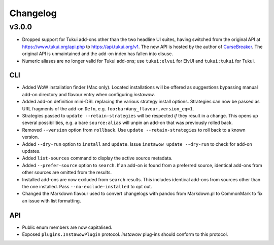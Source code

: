 Changelog
=========

v3.0.0
------

- Dropped support for Tukui add-ons other than the two headline UI suites,
  having switched from the original API at https://www.tukui.org/api.php
  to https://api.tukui.org/v1.
  The new API is hosted by the author of
  `CurseBreaker <https://github.com/AcidWeb/CurseBreaker>`_.
  The original API is unmaintained and the add-on index has fallen into disuse.
- Numeric aliases are no longer valid for Tukui add-ons; use ``tukui:elvui`` for
  ElvUI and ``tukui:tukui`` for Tukui.

CLI
~~~

- Added WoW installation finder (Mac only).  Located installations will be
  offered as suggestions bypassing manual add-on directory and flavour entry
  when configuring *instawow*.
- Added add-on definition mini-DSL replacing the various strategy install options.
  Strategies can now be passed as URL fragments of the add-on ``Defn``,
  e.g. ``foo:bar#any_flavour,version_eq=1``.
- Strategies passed to ``update --retain-strategies`` will be respected *if* they result
  in a change.  This opens up several possibilities, e.g. a bare ``source:alias``
  will unpin an add-on that was previously rolled back.
- Removed ``--version`` option from ``rollback``.  Use ``update --retain-strategies`` to
  roll back to a known version.
- Added ``--dry-run`` option to ``install`` and ``update``.
  Issue ``instawow update --dry-run`` to check for add-on updates.
- Added ``list-sources`` command to display the active source metadata.
- Added ``--prefer-source`` option to ``search``.  If an add-on is found
  from a preferred source, identical add-ons from other sources are omitted
  from the results.
- Installed add-ons are now excluded from ``search`` results.
  This includes identical add-ons from sources other than the one installed.
  Pass ``--no-exclude-installed`` to opt out.
- Changed the Markdown flavour used to convert changelogs
  with pandoc from Markdown.pl to CommonMark to fix an issue
  with list formatting.

API
~~~

- Public enum members are now capitalised.
- Exposed ``plugins.InstawowPlugin`` protocol.  *instawow* plug-ins should
  conform to this protocol.
